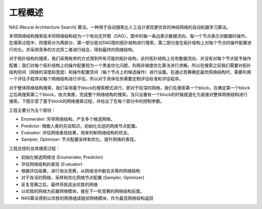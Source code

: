 
工程概述
============
NAS (Neural Architecture Search) 算法，一种用于自动搜索比人工设计表现更优异的神经网络的自动机器学习算法。

本项网络结构搜索技术将网络结构视为一个有向无环图（DAG），图中的每一条边表示数据流向，每一个节点表示对数据的操作。在搜索过程中，将搜索分为两部分，第一部分是对DAG图的拓扑结构进行搜索，第二部分是在拓扑结构上对每个节点的操作配置进行优化。并采用竞争的方式将二者进行结合，得到最终的网络结构。

对于拓扑结构的搜索，我们采用枚举的方式得到所有可能的拓扑结构，此时拓扑结构上仅有数据流向，并没有对每个节点赋予操作配置；我们对每个拓扑结构上的操作配置视为一个黑盒优化问题，利用非梯度优化算法进行求解。所以在搜索之前我们需要对拓扑结构空间（网络的深度和宽度）和操作配置空间（每个节点上的候选操作）进行设置。在通过竞赛确定最优网络结构时，需要利用一个评估子程序对每个网络结构进行评估，所以对于具体任务需要定制评估标准和评估程序。

对于整体网络结构搜索，我们采用基于block的搜索模式进行，即对于较深的网络，我们先搜索第一个block，在确定第一个block之后再搜索第二个block，依次类推，完成整个网络结构的搜索。当只设置有一个block的时候就退化为直接对整体网络结构进行搜索。下图示意了基于block的网络搜索过程，并给出了在每个部分中的控制参数。


.. image:: 0001.jpg


工程主要分为五个部份：

+ Enumerater: 穷举网络结构，产生多个候选网络。
+ Predictor: 根据人类的先验知识，初始化合适的网络节点配置。
+ Evaluator: 评估网络表现结果，用来判断网络结构的优劣。
+ Sampler, Optimizer: 节点配置采样和优化，提升网络的表现。

工程总控的总体搜索过程：

+ 初始化候选网络池 (Enumerater, Predictor)
+ 评估网络结构的表现 (Evaluator)
+ 根据评估结果，进行淘汰竞赛，从网络池中删去劣等的网络结构
+ 对于存活的网络，采样和优化网络节点配置 (Sampler, Optimizer)
+ 反复竞赛之后，最终将挑选出优胜的网络
+ 以优胜的网络为前置网络模块，接在下一轮竞赛的网络结构前面。
+ NAS算法得到以优胜的网络组成链状网络模块，作为最佳网络结构返回